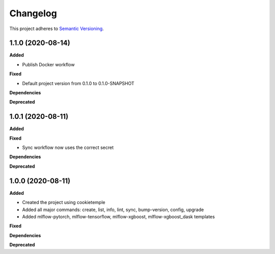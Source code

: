 ==========
Changelog
==========

This project adheres to `Semantic Versioning <https://semver.org/>`_.


1.1.0 (2020-08-14)
------------------

**Added**

* Publish Docker workflow

**Fixed**

* Default project version from 0.1.0 to 0.1.0-SNAPSHOT

**Dependencies**

**Deprecated**


1.0.1 (2020-08-11)
------------------

**Added**

**Fixed**

* Sync workflow now uses the correct secret

**Dependencies**

**Deprecated**


1.0.0 (2020-08-11)
------------------

**Added**

* Created the project using cookietemple
* Added all major commands: create, list, info, lint, sync, bump-version, config, upgrade
* Added mlflow-pytorch, mlflow-tensorflow, mlflow-xgboost, mlflow-xgboost_dask templates

**Fixed**

**Dependencies**

**Deprecated**
